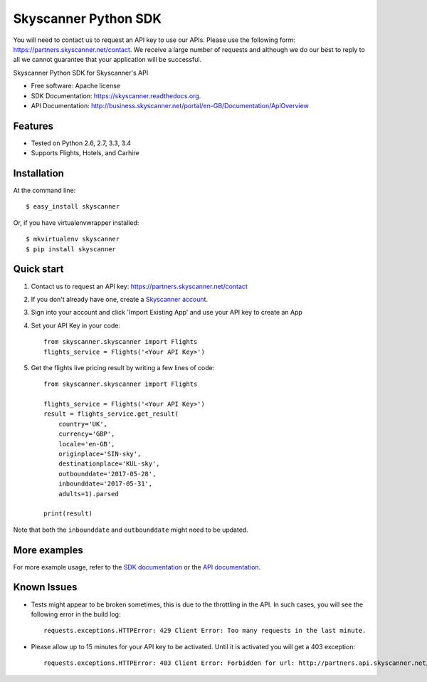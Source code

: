 ===============================
Skyscanner Python SDK
===============================

You will need to contact us to request an API key to use our APIs. Please use the following form: https://partners.skyscanner.net/contact. 
We receive a large number of requests and although we do our best to reply to all we cannot guarantee that your application will be successful. 

.. image:: https://api.travis-ci.org/Skyscanner/skyscanner-python-sdk.svg
    :target: https://travis-ci.org/Skyscanner/skyscanner-python-sdk

.. image:: https://img.shields.io/pypi/v/skyscanner.svg
    :target: https://pypi.python.org/pypi/skyscanner

.. image:: https://readthedocs.org/projects/skyscanner/badge/?version=latest
        :target: https://readthedocs.org/projects/skyscanner/?badge=latest
        :alt: Documentation Status

.. image:: https://coveralls.io/repos/Skyscanner/skyscanner-python-sdk/badge.svg?branch=master&service=github
        :target: https://coveralls.io/github/Skyscanner/skyscanner-python-sdk?branch=master


Skyscanner Python SDK for Skyscanner's API

* Free software: Apache license
* SDK Documentation: https://skyscanner.readthedocs.org.
* API Documentation: http://business.skyscanner.net/portal/en-GB/Documentation/ApiOverview


Features
--------

* Tested on Python 2.6, 2.7, 3.3, 3.4
* Supports Flights, Hotels, and Carhire


Installation
------------

At the command line::

    $ easy_install skyscanner

Or, if you have virtualenvwrapper installed::

    $ mkvirtualenv skyscanner
    $ pip install skyscanner


Quick start
-----------

1. Contact us to request an API key: https://partners.skyscanner.net/contact
2. If you don't already have one, create a `Skyscanner account`_.
3. Sign into your account and click 'Import Existing App' and use your API key to create an App
4. Set your API Key in your code::

    from skyscanner.skyscanner import Flights
    flights_service = Flights('<Your API Key>')

5. Get the flights live pricing result by writing a few lines of code::

    from skyscanner.skyscanner import Flights

    flights_service = Flights('<Your API Key>')
    result = flights_service.get_result(
        country='UK',
        currency='GBP',
        locale='en-GB',
        originplace='SIN-sky',
        destinationplace='KUL-sky',
        outbounddate='2017-05-28',
        inbounddate='2017-05-31',
        adults=1).parsed

    print(result)

Note that both the ``inbounddate`` and ``outbounddate`` might need to be updated.

.. _Skyscanner account: https://partners.skyscanner.net/log-in/


More examples
-------------

For more example usage, refer to the `SDK documentation`_ or the `API documentation`_.

.. _SDK documentation: https://skyscanner.readthedocs.org/en/latest/usage.html
.. _API documentation: https://skyscanner.github.io/slate/
  

Known Issues
------------

* Tests might appear to be broken sometimes, this is due to the throttling in the API. In such cases, you will see the following error in the build log::

        requests.exceptions.HTTPError: 429 Client Error: Too many requests in the last minute.

* Please allow up to 15 minutes for your API key to be activated. Until it is activated you will get a 403 exception::
        
        requests.exceptions.HTTPError: 403 Client Error: Forbidden for url: http://partners.api.skyscanner.net/apiservices/pricing/v1.0?apiKey=<Your API key>

    
